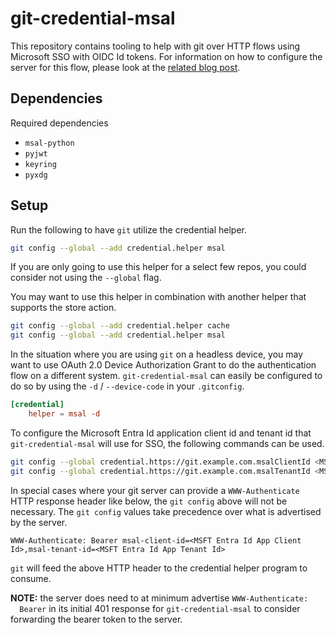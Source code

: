 * git-credential-msal

This repository contains tooling to help with git over HTTP flows using
Microsoft SSO with OIDC Id tokens. For information on how to configure the
server for this flow, please look at the [[https://binary-eater.github.io/posts/git_oidc/][related blog post]].

** Dependencies

Required dependencies

+ ~msal-python~
+ ~pyjwt~
+ ~keyring~
+ ~pyxdg~

** Setup

Run the following to have ~git~ utilize the credential helper.

#+BEGIN_SRC sh
git config --global --add credential.helper msal
#+END_SRC

If you are only going to use this helper for a select few repos, you could
consider not using the ~--global~ flag.

You may want to use this helper in combination with another helper that supports
the store action.

#+BEGIN_SRC sh
git config --global --add credential.helper cache
git config --global --add credential.helper msal
#+END_SRC

In the situation where you are using ~git~ on a headless device, you may want to
use OAuth 2.0 Device Authorization Grant to do the authentication flow on a
different system. ~git-credential-msal~ can easily be configured to do so by
using the ~-d~ / ~--device-code~ in your ~.gitconfig~.

#+BEGIN_SRC conf
[credential]
	helper = msal -d
#+END_SRC

To configure the Microsoft Entra Id application client id and tenant id that
~git-credential-msal~ will use for SSO, the following commands can be used.

#+BEGIN_SRC sh
git config --global credential.https://git.example.com.msalClientId <MSFT Entra Id App Client Id>
git config --global credential.https://git.example.com.msalTenantId <MSFT Entra Id App Tenant Id>
#+END_SRC

In special cases where your git server can provide a ~WWW-Authenticate~ HTTP
response header like below, the ~git config~ above will not be necessary. The
~git config~ values take precedence over what is advertised by the server.

#+BEGIN_SRC
WWW-Authenticate: Bearer msal-client-id=<MSFT Entra Id App Client Id>,msal-tenant-id=<MSFT Entra Id App Tenant Id>
#+END_SRC

~git~ will feed the above HTTP header to the credential helper program to
consume.

**NOTE:** the server does need to at minimum advertise ~WWW-Authenticate:
  Bearer~ in its initial 401 response for ~git-credential-msal~ to consider
  forwarding the bearer token to the server.
